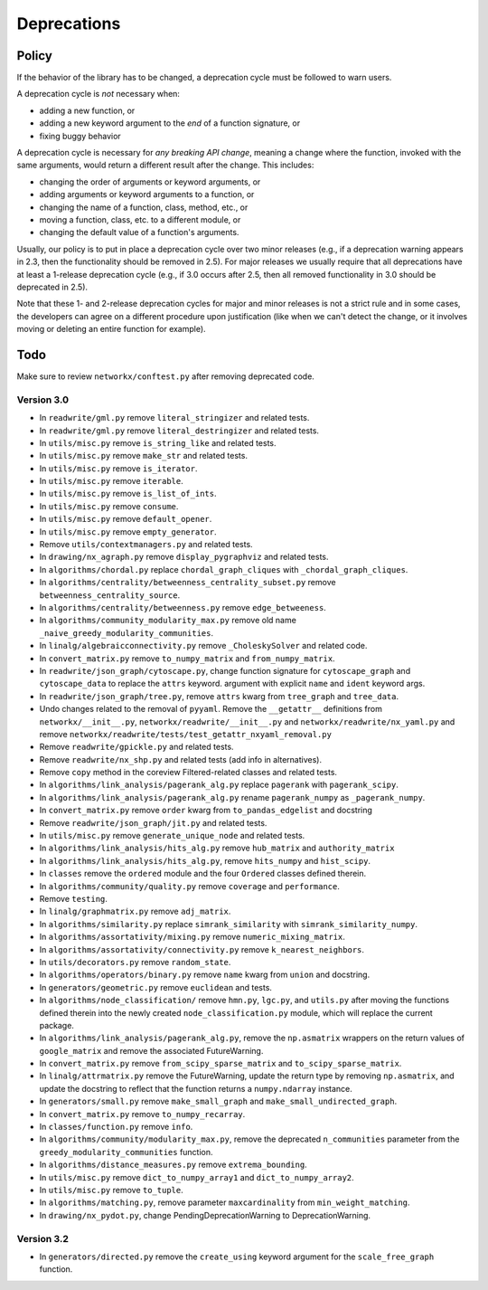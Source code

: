 Deprecations
============

.. _deprecation_policy:

Policy
------

If the behavior of the library has to be changed, a deprecation cycle must be
followed to warn users.

A deprecation cycle is *not* necessary when:

* adding a new function, or
* adding a new keyword argument to the *end* of a function signature, or
* fixing buggy behavior

A deprecation cycle is necessary for *any breaking API change*, meaning a
change where the function, invoked with the same arguments, would return a
different result after the change. This includes:

* changing the order of arguments or keyword arguments, or
* adding arguments or keyword arguments to a function, or
* changing the name of a function, class, method, etc., or
* moving a function, class, etc. to a different module, or
* changing the default value of a function's arguments.

Usually, our policy is to put in place a deprecation cycle over two minor
releases (e.g., if a deprecation warning appears in 2.3, then the functionality
should be removed in 2.5).  For major releases we usually require that all
deprecations have at least a 1-release deprecation cycle (e.g., if 3.0 occurs
after 2.5, then all removed functionality in 3.0 should be deprecated in 2.5).

Note that these 1- and 2-release deprecation cycles for major and minor
releases is not a strict rule and in some cases, the developers can agree on a
different procedure upon justification (like when we can't detect the change,
or it involves moving or deleting an entire function for example).

Todo
----

Make sure to review ``networkx/conftest.py`` after removing deprecated code.

Version 3.0
~~~~~~~~~~~

* In ``readwrite/gml.py`` remove ``literal_stringizer`` and related tests.
* In ``readwrite/gml.py`` remove ``literal_destringizer`` and related tests.
* In ``utils/misc.py`` remove ``is_string_like`` and related tests.
* In ``utils/misc.py`` remove ``make_str`` and related tests.
* In ``utils/misc.py`` remove ``is_iterator``.
* In ``utils/misc.py`` remove ``iterable``.
* In ``utils/misc.py`` remove ``is_list_of_ints``.
* In ``utils/misc.py`` remove ``consume``.
* In ``utils/misc.py`` remove ``default_opener``.
* In ``utils/misc.py`` remove ``empty_generator``.
* Remove ``utils/contextmanagers.py`` and related tests.
* In ``drawing/nx_agraph.py`` remove ``display_pygraphviz`` and related tests.
* In ``algorithms/chordal.py`` replace ``chordal_graph_cliques`` with ``_chordal_graph_cliques``.
* In ``algorithms/centrality/betweenness_centrality_subset.py`` remove ``betweenness_centrality_source``.
* In ``algorithms/centrality/betweenness.py`` remove ``edge_betweeness``.
* In ``algorithms/community_modularity_max.py`` remove old name ``_naive_greedy_modularity_communities``.
* In ``linalg/algebraicconnectivity.py`` remove ``_CholeskySolver`` and related code.
* In ``convert_matrix.py`` remove ``to_numpy_matrix`` and ``from_numpy_matrix``.
* In ``readwrite/json_graph/cytoscape.py``, change function signature for
  ``cytoscape_graph`` and ``cytoscape_data`` to replace the ``attrs`` keyword.
  argument with explicit ``name`` and ``ident`` keyword args.
* In ``readwrite/json_graph/tree.py``, remove ``attrs`` kwarg from ``tree_graph``
  and ``tree_data``.
* Undo changes related to the removal of ``pyyaml``. Remove the
  ``__getattr__`` definitions from ``networkx/__init__.py``,
  ``networkx/readwrite/__init__.py`` and ``networkx/readwrite/nx_yaml.py`` and
  remove ``networkx/readwrite/tests/test_getattr_nxyaml_removal.py``
* Remove ``readwrite/gpickle.py`` and related tests.
* Remove ``readwrite/nx_shp.py`` and related tests (add info in alternatives).
* Remove ``copy`` method in the coreview Filtered-related classes and related tests.
* In ``algorithms/link_analysis/pagerank_alg.py`` replace ``pagerank`` with ``pagerank_scipy``.
* In ``algorithms/link_analysis/pagerank_alg.py`` rename ``pagerank_numpy`` as ``_pagerank_numpy``.
* In ``convert_matrix.py`` remove ``order`` kwarg from ``to_pandas_edgelist`` and docstring
* Remove ``readwrite/json_graph/jit.py`` and related tests.
* In ``utils/misc.py`` remove ``generate_unique_node`` and related tests.
* In ``algorithms/link_analysis/hits_alg.py`` remove ``hub_matrix`` and ``authority_matrix``
* In ``algorithms/link_analysis/hits_alg.py``, remove ``hits_numpy`` and ``hist_scipy``.
* In ``classes`` remove the ``ordered`` module and the four ``Ordered``
  classes defined therein.
* In ``algorithms/community/quality.py`` remove ``coverage`` and ``performance``.
* Remove ``testing``.
* In ``linalg/graphmatrix.py`` remove ``adj_matrix``.
* In ``algorithms/similarity.py`` replace ``simrank_similarity`` with ``simrank_similarity_numpy``.
* In ``algorithms/assortativity/mixing.py`` remove ``numeric_mixing_matrix``.
* In ``algorithms/assortativity/connectivity.py`` remove ``k_nearest_neighbors``.
* In ``utils/decorators.py`` remove ``random_state``.
* In ``algorithms/operators/binary.py`` remove ``name`` kwarg from ``union`` and docstring.
* In ``generators/geometric.py`` remove ``euclidean`` and tests.
* In ``algorithms/node_classification/`` remove ``hmn.py``, ``lgc.py``,
  and ``utils.py`` after moving the functions defined therein into the newly created
  ``node_classification.py`` module, which will replace the current package.
* In ``algorithms/link_analysis/pagerank_alg.py``, remove the
  ``np.asmatrix`` wrappers on the return values of ``google_matrix`` and remove
  the associated FutureWarning.
* In ``convert_matrix.py`` remove ``from_scipy_sparse_matrix`` and
  ``to_scipy_sparse_matrix``.
* In ``linalg/attrmatrix.py`` remove the FutureWarning, update the
  return type by removing ``np.asmatrix``, and update the docstring to
  reflect that the function returns a ``numpy.ndarray`` instance.
* In ``generators/small.py`` remove ``make_small_graph`` and
  ``make_small_undirected_graph``.
* In ``convert_matrix.py`` remove ``to_numpy_recarray``.
* In ``classes/function.py`` remove ``info``.
* In ``algorithms/community/modularity_max.py``, remove the deprecated
  ``n_communities`` parameter from the ``greedy_modularity_communities``
  function.
* In ``algorithms/distance_measures.py`` remove ``extrema_bounding``.
* In ``utils/misc.py`` remove ``dict_to_numpy_array1`` and ``dict_to_numpy_array2``.
* In ``utils/misc.py`` remove ``to_tuple``.
* In ``algorithms/matching.py``, remove parameter ``maxcardinality`` from ``min_weight_matching``.
* In ``drawing/nx_pydot.py``, change PendingDeprecationWarning to DeprecationWarning.

Version 3.2
~~~~~~~~~~~
* In ``generators/directed.py`` remove the ``create_using`` keyword argument
  for the ``scale_free_graph`` function.
